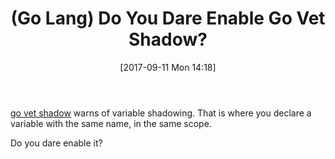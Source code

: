 #+BLOG: wisdomandwonder
#+POSTID: 10696
#+ORG2BLOG:
#+DATE: [2017-09-11 Mon 14:18]
#+OPTIONS: toc:nil num:nil todo:nil pri:nil tags:nil ^:nil
#+CATEGORY: Article
#+TAGS: Programming Language, Go Lang
#+TITLE: (Go Lang) Do You Dare Enable Go Vet Shadow?

[[https://golang.org/src/cmd/vet/shadow.go][go vet shadow]] warns of variable shadowing. That is where you declare a
variable with the same name, in the same scope.

Do you dare enable it?
